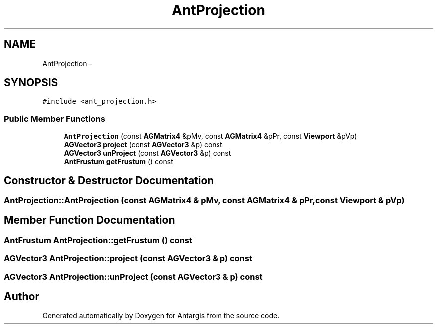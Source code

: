 .TH "AntProjection" 3 "27 Oct 2006" "Version 0.1.9" "Antargis" \" -*- nroff -*-
.ad l
.nh
.SH NAME
AntProjection \- 
.SH SYNOPSIS
.br
.PP
\fC#include <ant_projection.h>\fP
.PP
.SS "Public Member Functions"

.in +1c
.ti -1c
.RI "\fBAntProjection\fP (const \fBAGMatrix4\fP &pMv, const \fBAGMatrix4\fP &pPr, const \fBViewport\fP &pVp)"
.br
.ti -1c
.RI "\fBAGVector3\fP \fBproject\fP (const \fBAGVector3\fP &p) const "
.br
.ti -1c
.RI "\fBAGVector3\fP \fBunProject\fP (const \fBAGVector3\fP &p) const "
.br
.ti -1c
.RI "\fBAntFrustum\fP \fBgetFrustum\fP () const "
.br
.in -1c
.SH "Constructor & Destructor Documentation"
.PP 
.SS "AntProjection::AntProjection (const \fBAGMatrix4\fP & pMv, const \fBAGMatrix4\fP & pPr, const \fBViewport\fP & pVp)"
.PP
.SH "Member Function Documentation"
.PP 
.SS "\fBAntFrustum\fP AntProjection::getFrustum () const"
.PP
.SS "\fBAGVector3\fP AntProjection::project (const \fBAGVector3\fP & p) const"
.PP
.SS "\fBAGVector3\fP AntProjection::unProject (const \fBAGVector3\fP & p) const"
.PP


.SH "Author"
.PP 
Generated automatically by Doxygen for Antargis from the source code.
